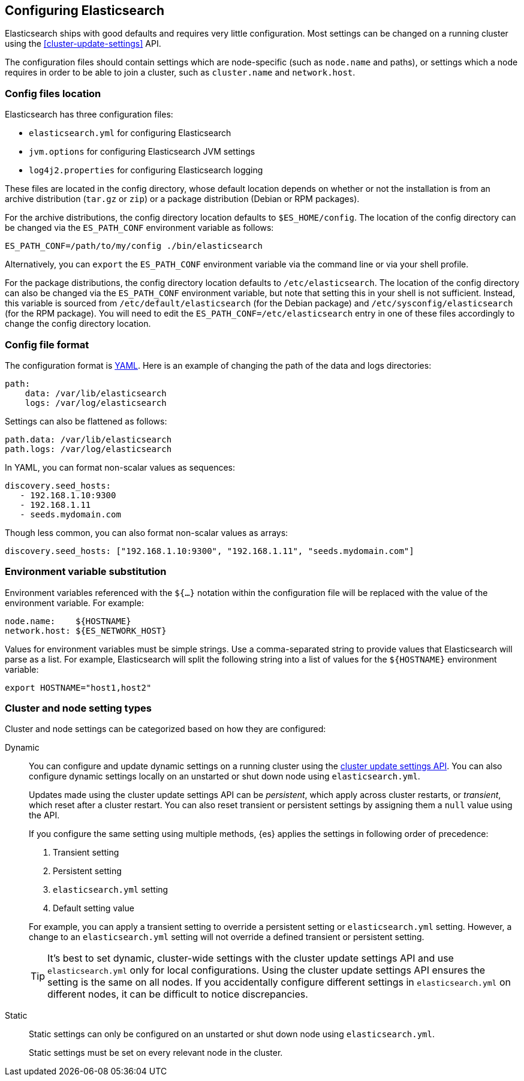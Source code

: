 [[settings]]
== Configuring Elasticsearch

Elasticsearch ships with good defaults and requires very little configuration.
Most settings can be changed on a running cluster using the
<<cluster-update-settings>> API.

The configuration files should contain settings which are node-specific (such
as `node.name` and paths), or settings which a node requires in order to be
able to join a cluster, such as `cluster.name` and `network.host`.

[[config-files-location]]
[discrete]
=== Config files location

Elasticsearch has three configuration files:

* `elasticsearch.yml` for configuring Elasticsearch
* `jvm.options` for configuring Elasticsearch JVM settings
* `log4j2.properties` for configuring Elasticsearch logging

These files are located in the config directory, whose default location depends
on whether or not the installation is from an archive distribution (`tar.gz` or
`zip`) or a package distribution (Debian or RPM packages).

For the archive distributions, the config directory location defaults to
`$ES_HOME/config`. The location of the config directory can be changed via the
`ES_PATH_CONF` environment variable as follows:

[source,sh]
-------------------------------
ES_PATH_CONF=/path/to/my/config ./bin/elasticsearch
-------------------------------

Alternatively, you can `export` the `ES_PATH_CONF` environment variable via the
command line or via your shell profile.

For the package distributions, the config directory location defaults to
`/etc/elasticsearch`. The location of the config directory can also be changed
via the `ES_PATH_CONF` environment variable, but note that setting this in your
shell is not sufficient. Instead, this variable is sourced from
`/etc/default/elasticsearch` (for the Debian package) and
`/etc/sysconfig/elasticsearch` (for the RPM package). You will need to edit the
`ES_PATH_CONF=/etc/elasticsearch` entry in one of these files accordingly to
change the config directory location.


[discrete]
=== Config file format

The configuration format is https://yaml.org/[YAML]. Here is an
example of changing the path of the data and logs directories:

[source,yaml]
--------------------------------------------------
path:
    data: /var/lib/elasticsearch
    logs: /var/log/elasticsearch
--------------------------------------------------

Settings can also be flattened as follows:

[source,yaml]
--------------------------------------------------
path.data: /var/lib/elasticsearch
path.logs: /var/log/elasticsearch
--------------------------------------------------

In YAML, you can format non-scalar values as sequences:

[source,yaml]
----
discovery.seed_hosts:
   - 192.168.1.10:9300
   - 192.168.1.11
   - seeds.mydomain.com
----

Though less common, you can also format non-scalar values as arrays:

[source,yaml]
----
discovery.seed_hosts: ["192.168.1.10:9300", "192.168.1.11", "seeds.mydomain.com"]
----

[discrete]
=== Environment variable substitution

Environment variables referenced with the `${...}` notation within the
configuration file will be replaced with the value of the environment
variable. For example:

[source,yaml]
--------------------------------------------------
node.name:    ${HOSTNAME}
network.host: ${ES_NETWORK_HOST}
--------------------------------------------------

Values for environment variables must be simple strings. Use a comma-separated string to provide values that Elasticsearch will parse as a list. For example, Elasticsearch will split the following string into a list of values for the `${HOSTNAME}` environment variable:

[source,yaml]
----
export HOSTNAME="host1,host2"
----

[discrete]
[[cluster-setting-types]]
=== Cluster and node setting types

Cluster and node settings can be categorized based on how they are configured:

[[dynamic-cluster-setting]]
Dynamic::
+
--
You can configure and update dynamic settings on a running cluster using the
<<cluster-update-settings,cluster update settings API>>. You can also configure
dynamic settings locally on an unstarted or shut down node using
`elasticsearch.yml`.

Updates made using the cluster update settings API can be _persistent_, which
apply across cluster restarts, or _transient_, which reset after a cluster
restart. You can also reset transient or persistent settings by assigning them
a `null` value using the API.

If you configure the same setting using multiple methods, {es} applies the
settings in following order of precedence:

1. Transient setting
2. Persistent setting
3. `elasticsearch.yml` setting
4. Default setting value

For example, you can apply a transient setting to override a persistent setting
or `elasticsearch.yml` setting. However, a change to an `elasticsearch.yml`
setting will not override a defined transient or persistent setting.

TIP: It’s best to set dynamic, cluster-wide settings with the cluster update
settings API and use `elasticsearch.yml` only for local configurations. Using
the cluster update settings API ensures the setting is the same on all nodes. If
you accidentally configure different settings in `elasticsearch.yml` on
different nodes, it can be difficult to notice discrepancies.
--

[[static-cluster-setting]]
Static::
Static settings can only be configured on an unstarted or shut down node using
`elasticsearch.yml`.
+
Static settings must be set on every relevant node in the cluster.
